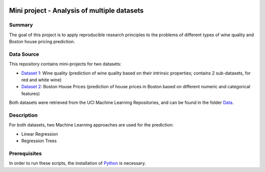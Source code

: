 .. image:: https://coveralls.io/repos/github/imenbenmhd/MiniProject/badge.svg?branch=main
   :target: https://coveralls.io/github/imenbenmhd/MiniProject?branch=main&service=github
.. image:: https://github.com/imenbenmhd/MiniProject/actions/workflows/ci.yml/badge.svg?
   :target: https://github.com/imenbenmhd/MiniProject/actions/workflows/ci.yml?branch=main
.. image:: https://img.shields.io/badge/docs-latest-orange.svg
   :target: https://imenbenmhd.github.io/MiniProject/
.. image:: https://img.shields.io/badge/github-project-0000c0.svg
   :target: https://github.com/imenbenmhd/MiniProject
.. image:: https://img.shields.io/badge/License-MIT-blue.svg
   :target: https://opensource.org/licenses/MIT

============================================================
 Mini project - Analysis of multiple datasets
============================================================

---------------------------------------------------------
Summary
---------------------------------------------------------

The goal of this project is to apply reproducible research principles
to the problems of different types of wine quality and Boston house pricing prediction.

-----------
Data Source
-----------

This repository contains mini-projects for two datasets:

- `Dataset 1 <https://archive.ics.uci.edu/ml/datasets/wine+quality>`__: Wine quality (prediction of wine quality based on their intrinsic properties; contains 2 sub-datasets, for red and white wine)

- `Dataset 2 <https://archive.ics.uci.edu/ml/machine-learning-databases/housing/>`__: Boston House Prices (prediction of house prices in Boston based on different numeric and categorical features)

Both datasets were retrieved from the UCI Machine Learning Repositories, and can be found in the folder `Data <https://github.com/imenbenmhd/MiniProject/tree/preprocessor/Data>`__.

-----------
Description
-----------

For both datasets, two Machine Learning approaches are used for the prediction:

- Linear Regression

- Regression Trees

-----------
Prerequisites
-----------

In order to run these scripts, the installation of `Python <https://www.python.org/>`__ is necessary.
